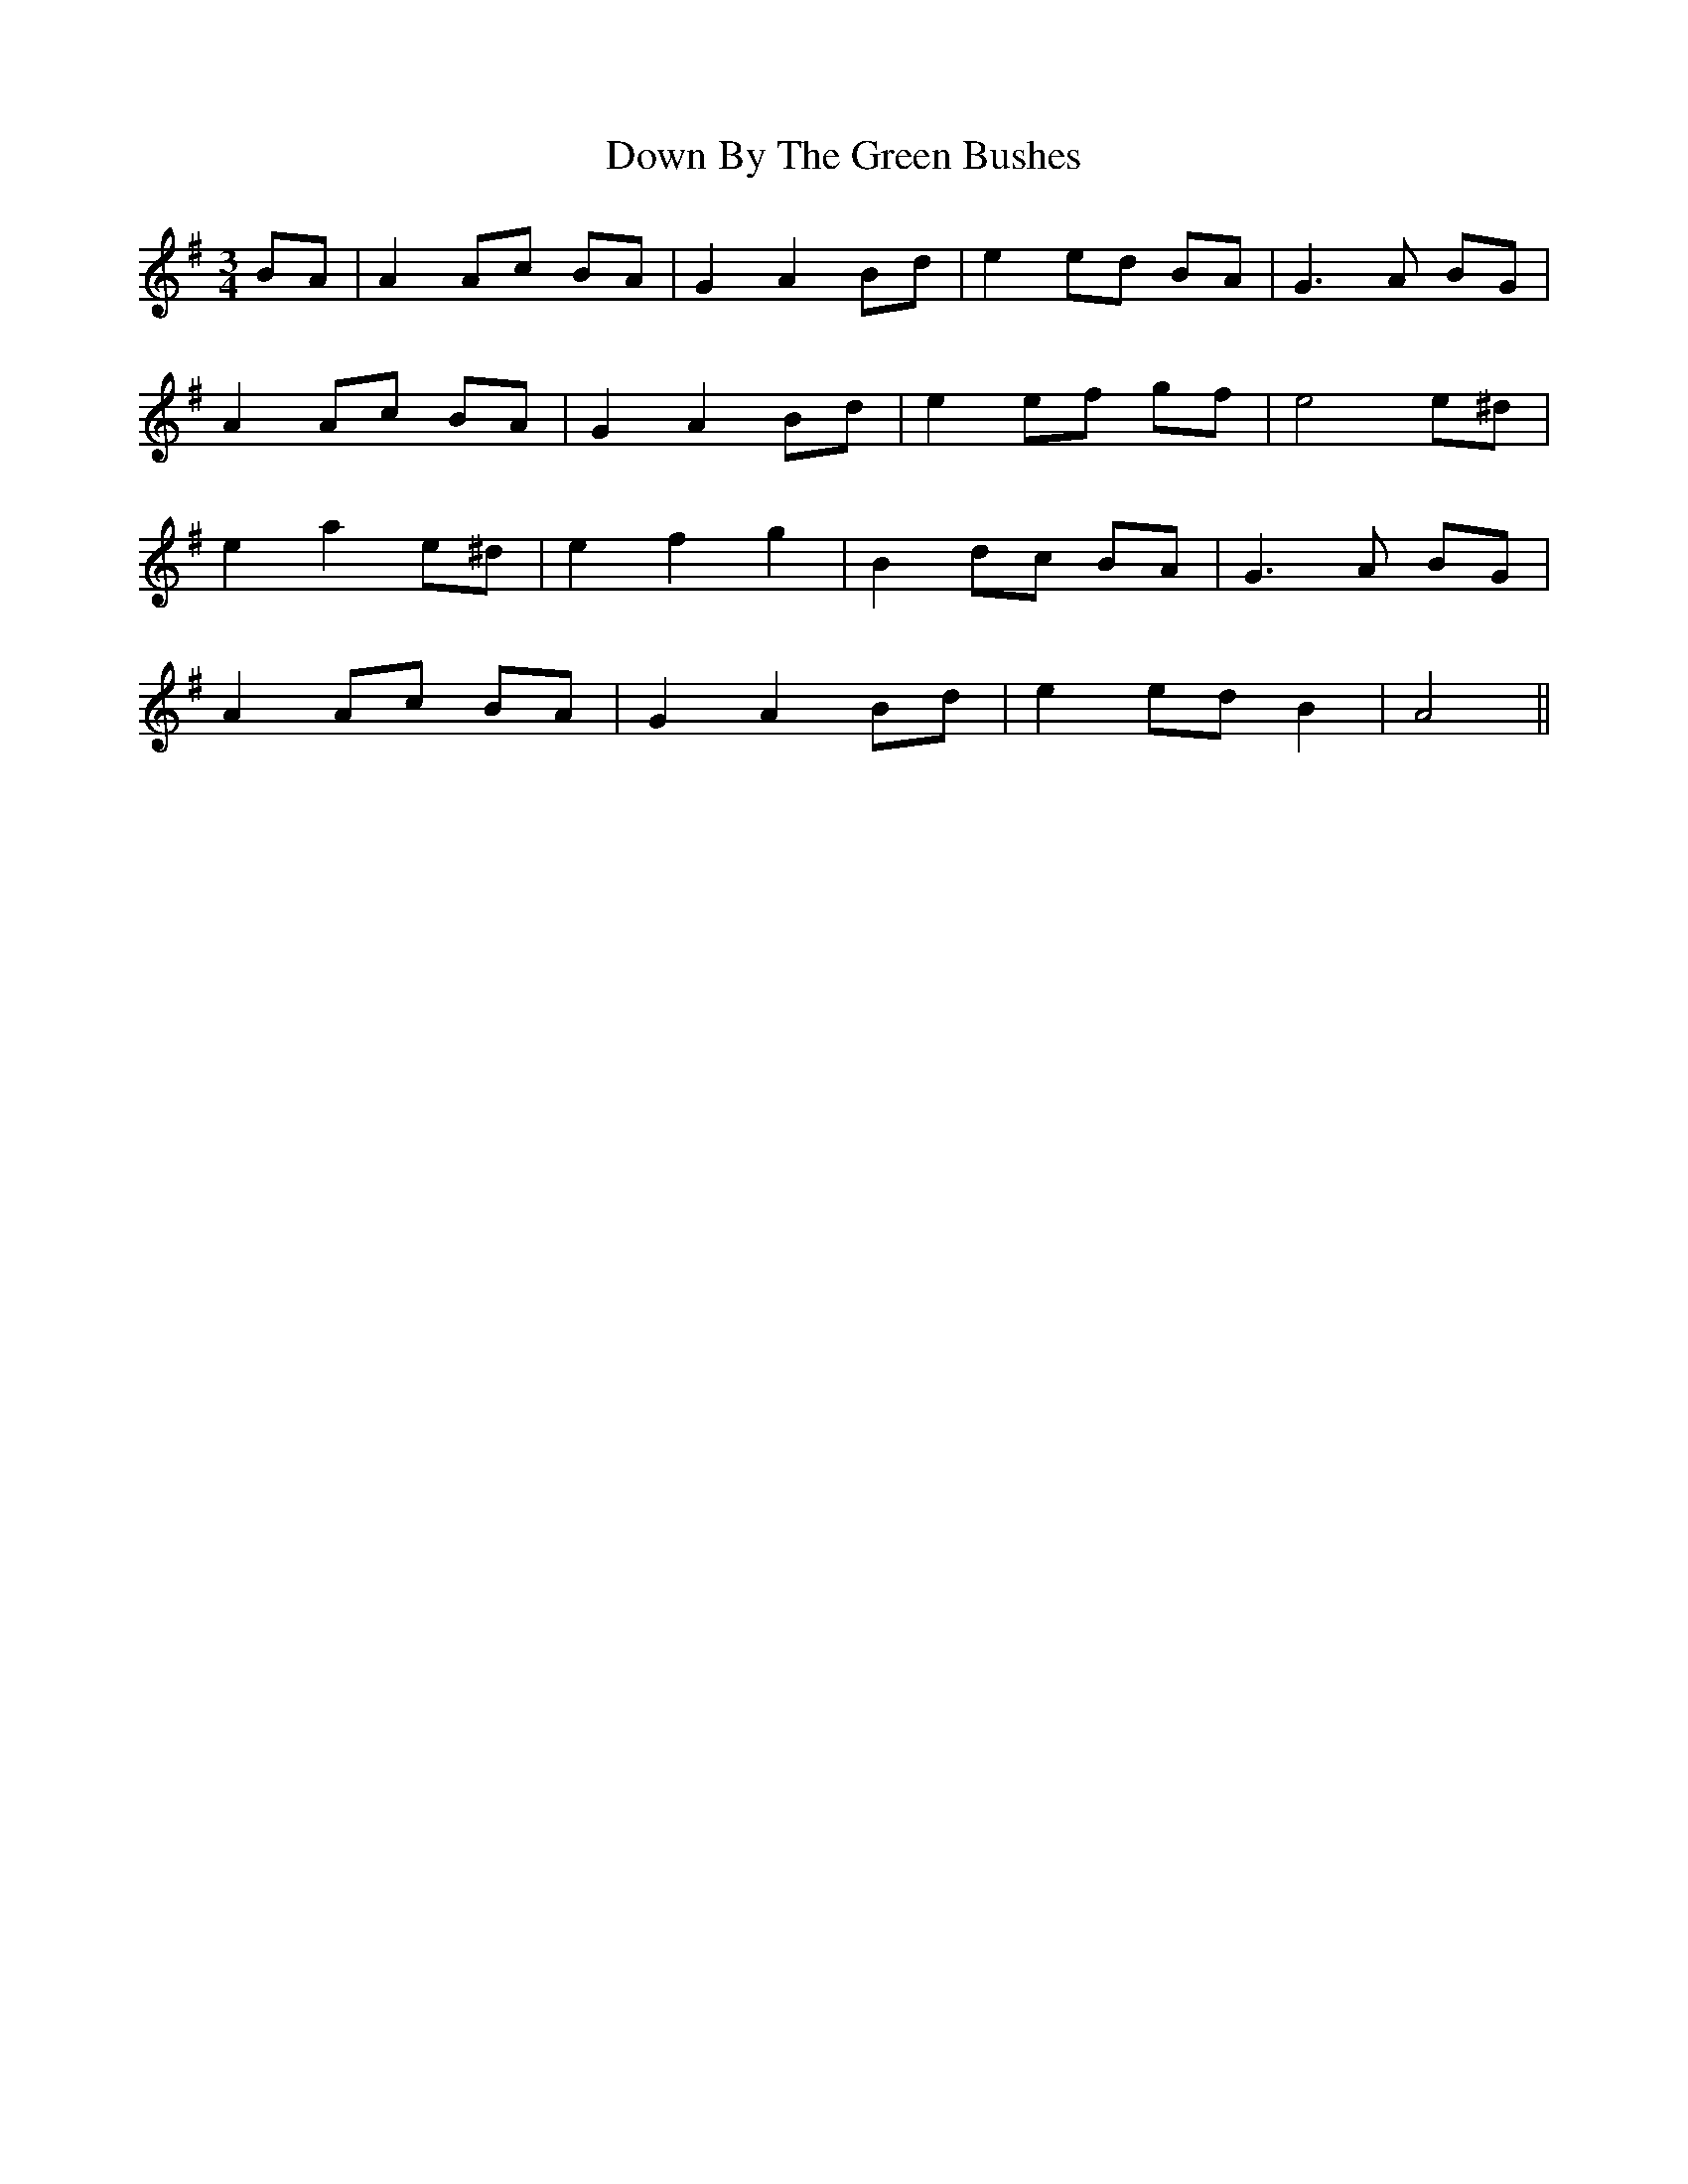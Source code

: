 X: 10633
T: Down By The Green Bushes
R: waltz
M: 3/4
K: Adorian
BA|A2 Ac BA|G2 A2 Bd|e2 ed BA|G3A BG|
A2 Ac BA|G2 A2 Bd|e2 ef gf|e4 e^d|
e2 a2 e^d|e2 f2 g2|B2 dc BA|G3A BG|
A2 Ac BA|G2 A2 Bd|e2 ed B2|A4||

